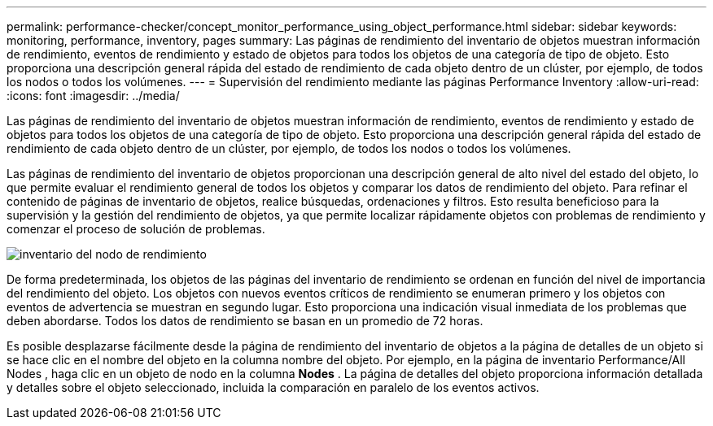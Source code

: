 ---
permalink: performance-checker/concept_monitor_performance_using_object_performance.html 
sidebar: sidebar 
keywords: monitoring, performance, inventory, pages 
summary: Las páginas de rendimiento del inventario de objetos muestran información de rendimiento, eventos de rendimiento y estado de objetos para todos los objetos de una categoría de tipo de objeto. Esto proporciona una descripción general rápida del estado de rendimiento de cada objeto dentro de un clúster, por ejemplo, de todos los nodos o todos los volúmenes. 
---
= Supervisión del rendimiento mediante las páginas Performance Inventory
:allow-uri-read: 
:icons: font
:imagesdir: ../media/


[role="lead"]
Las páginas de rendimiento del inventario de objetos muestran información de rendimiento, eventos de rendimiento y estado de objetos para todos los objetos de una categoría de tipo de objeto. Esto proporciona una descripción general rápida del estado de rendimiento de cada objeto dentro de un clúster, por ejemplo, de todos los nodos o todos los volúmenes.

Las páginas de rendimiento del inventario de objetos proporcionan una descripción general de alto nivel del estado del objeto, lo que permite evaluar el rendimiento general de todos los objetos y comparar los datos de rendimiento del objeto. Para refinar el contenido de páginas de inventario de objetos, realice búsquedas, ordenaciones y filtros. Esto resulta beneficioso para la supervisión y la gestión del rendimiento de objetos, ya que permite localizar rápidamente objetos con problemas de rendimiento y comenzar el proceso de solución de problemas.

image::../media/perf_node_inventory.gif[inventario del nodo de rendimiento]

De forma predeterminada, los objetos de las páginas del inventario de rendimiento se ordenan en función del nivel de importancia del rendimiento del objeto. Los objetos con nuevos eventos críticos de rendimiento se enumeran primero y los objetos con eventos de advertencia se muestran en segundo lugar. Esto proporciona una indicación visual inmediata de los problemas que deben abordarse. Todos los datos de rendimiento se basan en un promedio de 72 horas.

Es posible desplazarse fácilmente desde la página de rendimiento del inventario de objetos a la página de detalles de un objeto si se hace clic en el nombre del objeto en la columna nombre del objeto. Por ejemplo, en la página de inventario Performance/All Nodes , haga clic en un objeto de nodo en la columna *Nodes* . La página de detalles del objeto proporciona información detallada y detalles sobre el objeto seleccionado, incluida la comparación en paralelo de los eventos activos.
